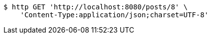 [source,bash]
----
$ http GET 'http://localhost:8080/posts/8' \
    'Content-Type:application/json;charset=UTF-8'
----